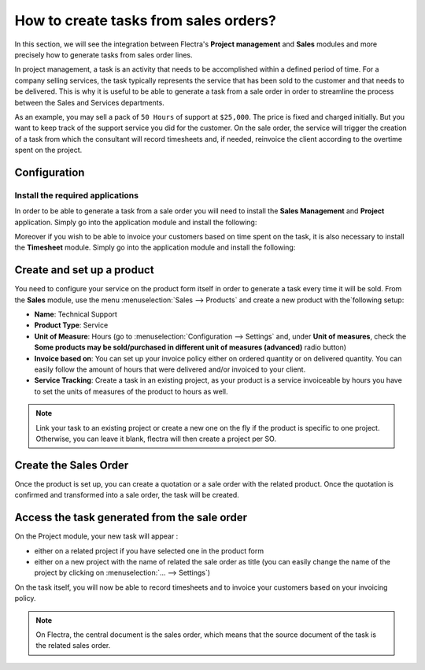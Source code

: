 ======================================
How to create tasks from sales orders?
======================================

In this section, we will see the integration between Flectra's **Project
management** and **Sales** modules and more precisely how to generate tasks
from sales order lines.

In project management, a task is an activity that needs to be
accomplished within a defined period of time. For a company selling
services, the task typically represents the service that has been sold
to the customer and that needs to be delivered. This is why it is useful
to be able to generate a task from a sale order in order to streamline
the process between the Sales and Services departments.

As an example, you may sell a pack of ``50 Hours`` of support at ``$25,000``.
The price is fixed and charged initially. But you want to keep track of
the support service you did for the customer. On the sale order, the
service will trigger the creation of a task from which the consultant
will record timesheets and, if needed, reinvoice the client according to
the overtime spent on the project.

Configuration
=============

Install the required applications
---------------------------------

In order to be able to generate a task from a sale order you will need
to install the **Sales Management** and **Project** application. Simply go into
the application module and install the following:

.. image:: media/so_to_task01.png
    :align: center

.. image:: media/so_to_task02.png
    :align: center

Moreover if you wish to be able to invoice your customers based on time
spent on the task, it is also necessary to install the **Timesheet** module.
Simply go into the application module and install the following:

.. image:: media/so_to_task03.png
    :align: center

Create and set up a product
===========================

You need to configure your service on the product form itself in order
to generate a task every time it will be sold. From the **Sales** module,
use the menu :menuselection:`Sales --> Products` and create a new 
product with the`following setup:

-   **Name**: Technical Support

-   **Product Type**: Service

-   **Unit of Measure**: Hours (go to :menuselection:`Configuration --> Settings`
    and, under **Unit of measures**, check the **Some products may be
    sold/purchased in different unit of measures (advanced)** radio
    button)

-   **Invoice based on**: You can set up your invoice policy either on
    ordered quantity or on delivered quantity. You can easily follow
    the amount of hours that were delivered and/or invoiced to your
    client.

-   **Service Tracking**: Create a task in an existing project, as your product
    is a service invoiceable by hours you have to set the units of
    measures of the product to hours as well.

.. image:: media/so_to_task04.png
    :align: center

.. image:: media/so_to_task04_1.png
    :align: center

.. note::
    Link your task to an existing project or create a new one on the fly if 
    the product is specific to one project. Otherwise, you can leave it 
    blank, flectra will then create a project per SO.

Create the Sales Order
======================

Once the product is set up, you can create a quotation or a sale order
with the related product. Once the quotation is confirmed and
transformed into a sale order, the task will be created.

.. image:: media/so_to_task05.png
    :align: center

Access the task generated from the sale order
=============================================

On the Project module, your new task will appear :

-   either on a related project if you have selected one in the product
    form

-   either on a new project with the name of related the sale order as
    title (you can easily change the name of the project by clicking
    on :menuselection:`... --> Settings`)

.. image:: media/so_to_task06.png
    :align: center

On the task itself, you will now be able to record timesheets and to
invoice your customers based on your invoicing policy.

.. note::
    On Flectra, the central document is the sales order, which means that 
    the source document of the task is the related sales order.

.. seealso::
    * :doc:`../configuration/setup`
    * :doc:`../../sales/invoicing/services/reinvoice`
    * :doc:`../../sales/invoicing/services/support`